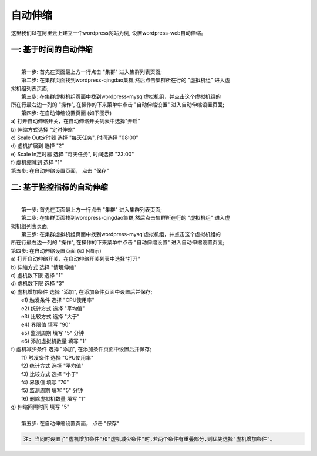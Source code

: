 自动伸缩
=====================================
这里我们以在阿里云上建立一个wordpress网站为例, 设置wordpress-web自动伸缩。

一: 基于时间的自动伸缩
-------------------------------------------
|
|  第一步: 首先在页面最上方一行点击 "集群" 进入集群列表页面;

.. image:: _static/010-volume-GoToClusterList.png

|  第二步: 在集群页面找到wordpress-qingdao集群,然后点击集群所在行的 "虚拟机组" 进入虚
| 拟机组列表页面;

.. image:: _static/010-volume-GoToClusterRoleList.png

|  第三步: 在集群虚拟机组页面中找到wordpress-mysql虚拟机组，并点击这个虚拟机组的
| 所在行最右边一列的 "操作", 在操作的下来菜单中点击 "自动伸缩设置" 进入自动伸缩设置页面;

.. image:: _static/060-autoscale-SelectActionsAndSetAutoscale.png

|  第四步: 在自动伸缩设置页面 (如下图示)
| a) 打开自动伸缩开关，在自动伸缩开关列表中选择"开启"
| b) 伸缩方式选择 "定时伸缩"
| c) Scale Out定时器 选择 "每天任务", 时间选择 "08:00"
| d) 虚机扩展到 选择 "2"
| e) Scale In定时器 选择 "每天任务", 时间选择 "23:00"
| f) 虚机缩减到 选择 "1"

.. image:: _static/060-autoscale-CronCommon.png

|  第五步: 在自动伸缩设置页面， 点击 "保存"

二: 基于监控指标的自动伸缩
-------------------------------------------
|
|  第一步: 首先在页面最上方一行点击 "集群" 进入集群列表页面;

.. image:: _static/010-volume-GoToClusterList.png

|  第二步: 在集群页面找到wordpress-qingdao集群,然后点击集群所在行的 "虚拟机组" 进入虚
| 拟机组列表页面;

.. image:: _static/010-volume-GoToClusterRoleList.png

|  第三步: 在集群虚拟机组页面中找到wordpress-mysql虚拟机组，并点击这个虚拟机组的
| 所在行最右边一列的 "操作", 在操作的下来菜单中点击 "自动伸缩设置" 进入自动伸缩设置页面;

.. image:: _static/060-autoscale-SelectActionsAndSetAutoscale.png

|  第四步: 在自动伸缩设置页面 (如下图示)

.. image:: _static/060-autoscale-MetricCommon.png

| a) 打开自动伸缩开关，在自动伸缩开关列表中选择"打开"
| b) 伸缩方式  选择 "情境伸缩"
| c) 虚机数下限 选择 "1"
| d) 虚机数下限 选择 "3"
| e) 虚机增加条件 选择 "添加", 在添加条件页面中设置后并保存;
| 	e1) 触发条件 选择 "CPU使用率"
| 	e2) 统计方式 选择 "平均值"
| 	e3) 比较方式 选择 "大于"
| 	e4) 界限值 填写 "90"
| 	e5) 监测周期 填写 "5" 分钟
| 	e6) 添加虚拟机数量 填写 "1" 

.. image:: _static/060-autoscale-SetIncreaseVMCondition.png

| f) 虚机减少条件 选择 "添加", 在添加条件页面中设置后并保存;
| 	f1) 触发条件 选择 "CPU使用率"
| 	f2) 统计方式 选择 "平均值"
| 	f3) 比较方式 选择 "小于"
| 	f4) 界限值 填写 "70"
| 	f5) 监测周期 填写 "5" 分钟
| 	f6) 删除虚拟机数量 填写 "1" 

.. image:: _static/060-autoscale-SetDecreaseVMCondition.png

| g) 伸缩间隔时间 填写 "5"
|
|  第五步: 在自动伸缩设置页面， 点击 "保存"

.. image:: _static/060-autoscale-MetricCommonComplete.png


.. code:: python    

	注: 当同时设置了"虚机增加条件"和"虚机减少条件"时,若两个条件有重叠部分,则优先选择"虚机增加条件"。